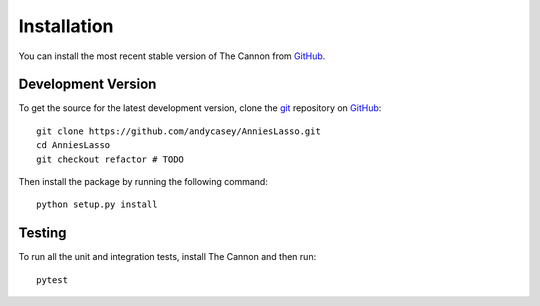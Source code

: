 .. _install:

Installation
============

You can install the most recent stable version of The Cannon from `GitHub <http://www.github.com/ANU-RSAA/AnniesLasso>`_.


.. Stable Version
.. --------------

.. The easiest way to install the most recent stable version of The Cannon is by using `pip <https://pypi.python.org/pypi/pip>`_.
.. This will install any of the prerequisites (e.g., `numpy <https://pypi.python.org/pypi/numpy>`_, `scipy <https://pypi.python.org/pypi/scipy>`_), if you don't already have them:

.. ::

..     pip install the-cannon

.. .. note:: Make sure you include the ``-`` in ``the-cannon`` in the command above, otherwise you will install `Anna Ho's version of The Cannon <https://annayqho.github.io/TheCannon/>`_, which is excellent, but does not include analytic derivatives, regularization, or censoring.

Development Version
-------------------

To get the source for the latest development version, clone the `git <https://git-scm.com/>`_ repository on `GitHub <http://www.github.com/andycasey/AnniesLasso>`_:

::

    git clone https://github.com/andycasey/AnniesLasso.git
    cd AnniesLasso
    git checkout refactor # TODO
    

Then install the package by running the following command:

::

    python setup.py install


Testing
-------

To run all the unit and integration tests, install The Cannon and then run:
::

    pytest
